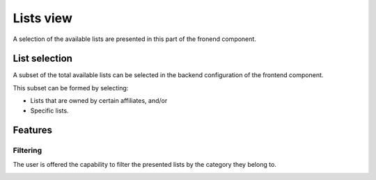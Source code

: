 
Lists view
==========

A selection of the available lists are presented in this part of the fronend component.

List selection
--------------

A subset of the total available lists can be selected in the backend configuration of the frontend component.

This subset can be formed by selecting:

* Lists that are owned by certain affiliates, and/or 

* Specific lists.

Features
--------

Filtering
^^^^^^^^^

The user is offered the capability to filter the presented lists by the category they belong to.

.. image:: lists_filtering.png
   :width: 200px
   :height: 100px
   :scale: 50 %
   :alt: Filtering
   :align: right
